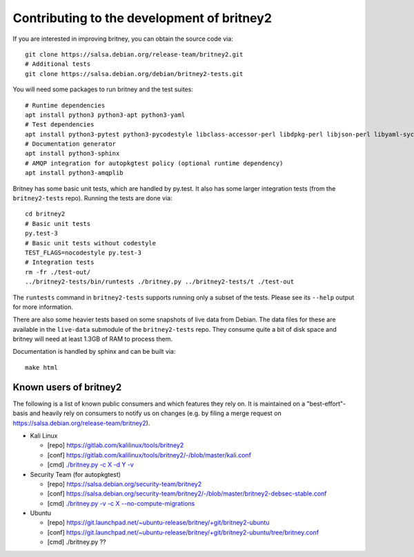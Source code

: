 Contributing to the development of britney2
===========================================

If you are interested in improving britney, you can obtain the source
code via::

  git clone https://salsa.debian.org/release-team/britney2.git
  # Additional tests
  git clone https://salsa.debian.org/debian/britney2-tests.git

You will need some packages to run britney and the test suites::

  # Runtime dependencies
  apt install python3 python3-apt python3-yaml
  # Test dependencies
  apt install python3-pytest python3-pycodestyle libclass-accessor-perl libdpkg-perl libjson-perl libyaml-syck-perl rsync
  # Documentation generator
  apt install python3-sphinx
  # AMQP integration for autopkgtest policy (optional runtime dependency)
  apt install python3-amqplib

Britney has some basic unit tests, which are handled by py.test.  It
also has some larger integration tests (from the ``britney2-tests``
repo).  Running the tests are done via::

  cd britney2
  # Basic unit tests
  py.test-3
  # Basic unit tests without codestyle
  TEST_FLAGS=nocodestyle py.test-3
  # Integration tests
  rm -fr ./test-out/
  ../britney2-tests/bin/runtests ./britney.py ../britney2-tests/t ./test-out

The ``runtests`` command in ``britney2-tests`` supports running only a
subset of the tests.  Please see its ``--help`` output for more
information.

There are also some heavier tests based on some snapshots of
live data from Debian.  The data files for these are available in the
``live-data`` submodule of the ``britney2-tests`` repo.  They consume
quite a bit of disk space and britney will need at least 1.3GB of RAM
to process them.


Documentation is handled by sphinx and can be built via::

    make html

Known users of britney2
-----------------------

The following is a list of known public consumers and which features
they rely on.  It is maintained on a "best-effort"-basis and heavily
rely on consumers to notify us on changes (e.g. by filing a merge
request on https://salsa.debian.org/release-team/britney2).

* Kali Linux

  * [repo] https://gitlab.com/kalilinux/tools/britney2

  * [conf] https://gitlab.com/kalilinux/tools/britney2/-/blob/master/kali.conf

  * [cmd]  `./britney.py -c X -d Y -v <https://gitlab.com/kalilinux/tools/britney2/-/blob/master/kali-run-britney.sh>`_

* Security Team (for autopkgtest)

  * [repo] https://salsa.debian.org/security-team/britney2

  * [conf] https://salsa.debian.org/security-team/britney2/-/blob/master/britney2-debsec-stable.conf

  * [cmd]  `./britney.py -v -c X --no-compute-migrations <https://salsa.debian.org/security-team/britney2/-/blob/master/run.sh>`_

* Ubuntu

  * [repo] https://git.launchpad.net/~ubuntu-release/britney/+git/britney2-ubuntu

  * [conf] https://git.launchpad.net/~ubuntu-release/britney/+git/britney2-ubuntu/tree/britney.conf

  * [cmd]  ./britney.py ??
